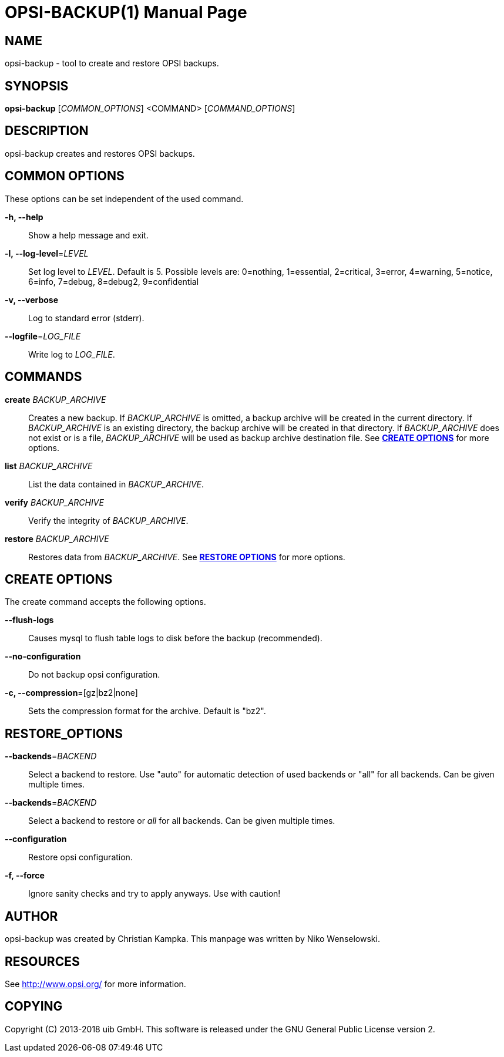 OPSI-BACKUP(1)
==============
:doctype: manpage


NAME
----
opsi-backup - tool to create and restore OPSI backups.


SYNOPSIS
--------
*opsi-backup* ['COMMON_OPTIONS'] <COMMAND> ['COMMAND_OPTIONS']


DESCRIPTION
-----------
opsi-backup creates and restores OPSI backups.


COMMON OPTIONS
--------------

These options can be set independent of the used command.

*-h, --help*::
Show a help message and exit.

*-l, --log-level*='LEVEL'::
Set log level to 'LEVEL'. Default is 5.
Possible levels are: 0=nothing, 1=essential, 2=critical, 3=error, 4=warning, 5=notice, 6=info, 7=debug, 8=debug2, 9=confidential

*-v, --verbose*::
Log to standard error (stderr).

*--logfile*='LOG_FILE'::
Write log to 'LOG_FILE'.


COMMANDS
--------

*create* 'BACKUP_ARCHIVE'::
Creates a new backup. If 'BACKUP_ARCHIVE' is omitted, a backup archive
will be created in the current directory. If 'BACKUP_ARCHIVE' is an
existing directory, the backup archive will be created in that directory.
If 'BACKUP_ARCHIVE' does not exist or is a file, 'BACKUP_ARCHIVE'
will be used as backup archive destination file.
See <<CREATE_OPTIONS,*CREATE OPTIONS*>> for more options.

*list* 'BACKUP_ARCHIVE'::
List the data contained in 'BACKUP_ARCHIVE'.

*verify* 'BACKUP_ARCHIVE'::
Verify the integrity of 'BACKUP_ARCHIVE'.

*restore* 'BACKUP_ARCHIVE'::
Restores data from 'BACKUP_ARCHIVE'.
See <<RESTORE_OPTIONS,*RESTORE OPTIONS*>> for more options.

[[CREATE_OPTIONS]]
CREATE OPTIONS
--------------
The create command accepts the following options.

*--flush-logs*::
Causes mysql to flush table logs to disk before the backup (recommended).

*--no-configuration*::
Do not backup opsi configuration.

*-c, --compression*=[gz|bz2|none]::
Sets the compression format for the archive. Default is "bz2".


[[RESTORE_OPTIONS]]
RESTORE_OPTIONS
---------------

*--backends*='BACKEND'::
Select a backend to restore. Use "auto" for automatic detection of used
backends or "all" for all backends. Can be given multiple times.

*--backends*='BACKEND'::
Select a backend to restore or 'all' for all backends.
Can be given multiple times.

*--configuration*::
Restore opsi configuration.

*-f, --force*::
Ignore sanity checks and try to apply anyways. Use with caution!


AUTHOR
------
opsi-backup was created by Christian Kampka.
This manpage was written by Niko Wenselowski.


RESOURCES
---------
See <http://www.opsi.org/> for more information.


COPYING
-------
Copyright \(C) 2013-2018 uib GmbH.
This software is released under the GNU General Public License version 2.

